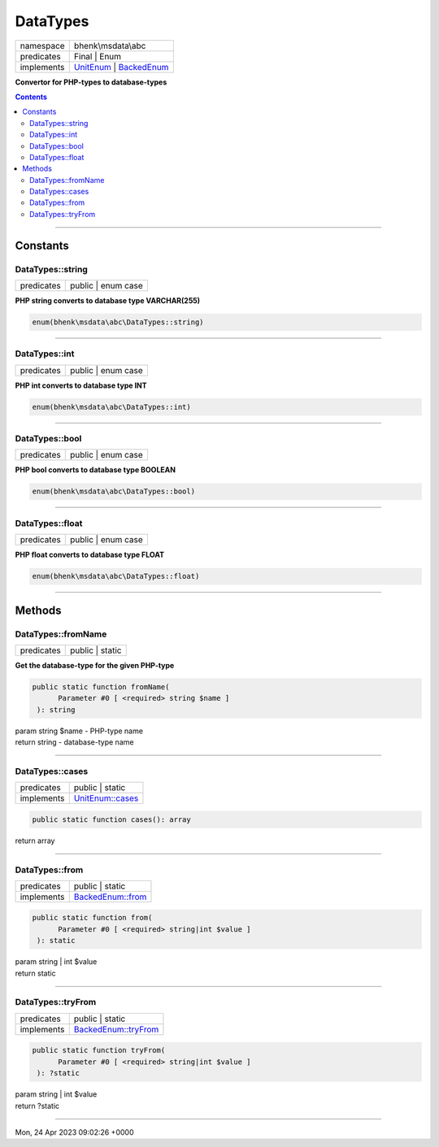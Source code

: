 .. required styles !!
.. raw:: html

    <style> .block {color:lightgrey; font-size: 0.6em; display: block; align-items: center; background-color:black; width:8em; height:8em;padding-left:7px;} </style>
    <style> .tag0 {color:grey; font-size: 0.9em; font-family: "Courier New", monospace;} </style>
    <style> .tag3 {color:grey; font-size: 0.9em; display: inline-block; width:3.1ch; font-family: "Courier New", monospace;} </style>
    <style> .tag4 {color:grey; font-size: 0.9em; display: inline-block; width:4.1ch; font-family: "Courier New", monospace;} </style>
    <style> .tag5 {color:grey; font-size: 0.9em; display: inline-block; width:5.1ch; font-family: "Courier New", monospace;} </style>
    <style> .tag6 {color:grey; font-size: 0.9em; display: inline-block; width:6.1ch; font-family: "Courier New", monospace;} </style>
    <style> .tag7 {color:grey; font-size: 0.9em; display: inline-block; width:7.1ch; font-family: "Courier New", monospace;} </style>
    <style> .tag8 {color:grey; font-size: 0.9em; display: inline-block; width:8.1ch; font-family: "Courier New", monospace;} </style>
    <style> .tag9 {color:grey; font-size: 0.9em; display: inline-block; width:9.1ch; font-family: "Courier New", monospace;} </style>
    <style> .tag10 {color:grey; font-size: 0.9em; display: inline-block; width:10.1ch; font-family: "Courier New", monospace;} </style>
    <style> .tag11 {color:grey; font-size: 0.9em; display: inline-block; width:11.1ch; font-family: "Courier New", monospace;} </style>
    <style> .tag12 {color:grey; font-size: 0.9em; display: inline-block; width:12.1ch; font-family: "Courier New", monospace;} </style>
    <style> .tagsign {color:grey; font-size: 0.9em; display: inline-block; width:3.2em;} </style>
    <style> .param {color:#005858; background-color:#F8F8F8; font-size: 0.8em; border:1px solid #D0D0D0;padding-left: 5px; padding-right: 5px;} </style>
    <style> .tech {color:#005858; background-color:#F8F8F8; font-size: 0.9em; border:1px solid #D0D0D0;padding-left: 5px; padding-right: 5px;} </style>

.. end required styles

.. required roles !!
.. role:: block
.. role:: tag0
.. role:: tag3
.. role:: tag4
.. role:: tag5
.. role:: tag6
.. role:: tag7
.. role:: tag8
.. role:: tag9
.. role:: tag10
.. role:: tag11
.. role:: tag12
.. role:: tagsign
.. role:: param
.. role:: tech

.. end required roles

.. _bhenk\msdata\abc\DataTypes:

DataTypes
=========

.. table::
   :widths: auto
   :align: left

   ========== =================================================================================================================================== 
   namespace  bhenk\\msdata\\abc                                                                                                                  
   predicates Final | Enum                                                                                                                        
   implements `UnitEnum <https://www.php.net/manual/en/class.unitenum.php>`_ | `BackedEnum <https://www.php.net/manual/en/class.backedenum.php>`_ 
   ========== =================================================================================================================================== 


**Convertor for PHP-types to database-types**


.. contents::


----


.. _bhenk\msdata\abc\DataTypes::Constants:

Constants
+++++++++


.. _bhenk\msdata\abc\DataTypes::string:

DataTypes::string
-----------------

.. table::
   :widths: auto
   :align: left

   ========== ================== 
   predicates public | enum case 
   ========== ================== 




**PHP string converts to database type VARCHAR(255)**



.. code-block:: php

   enum(bhenk\msdata\abc\DataTypes::string) 




----


.. _bhenk\msdata\abc\DataTypes::int:

DataTypes::int
--------------

.. table::
   :widths: auto
   :align: left

   ========== ================== 
   predicates public | enum case 
   ========== ================== 




**PHP int converts to database type INT**



.. code-block:: php

   enum(bhenk\msdata\abc\DataTypes::int) 




----


.. _bhenk\msdata\abc\DataTypes::bool:

DataTypes::bool
---------------

.. table::
   :widths: auto
   :align: left

   ========== ================== 
   predicates public | enum case 
   ========== ================== 




**PHP bool converts to database type BOOLEAN**



.. code-block:: php

   enum(bhenk\msdata\abc\DataTypes::bool) 




----


.. _bhenk\msdata\abc\DataTypes::float:

DataTypes::float
----------------

.. table::
   :widths: auto
   :align: left

   ========== ================== 
   predicates public | enum case 
   ========== ================== 




**PHP float converts to database type FLOAT**



.. code-block:: php

   enum(bhenk\msdata\abc\DataTypes::float) 




----


.. _bhenk\msdata\abc\DataTypes::Methods:

Methods
+++++++


.. _bhenk\msdata\abc\DataTypes::fromName:

DataTypes::fromName
-------------------

.. table::
   :widths: auto
   :align: left

   ========== =============== 
   predicates public | static 
   ========== =============== 


**Get the database-type for the given PHP-type**


.. code-block:: php

   public static function fromName(
         Parameter #0 [ <required> string $name ]
    ): string


| :tag6:`param` string :param:`$name` - PHP-type name
| :tag6:`return` string  - database-type name


----


.. _bhenk\msdata\abc\DataTypes::cases:

DataTypes::cases
----------------

.. table::
   :widths: auto
   :align: left

   ========== ===================================================================== 
   predicates public | static                                                       
   implements `UnitEnum::cases <https://www.php.net/manual/en/unitenum.cases.php>`_ 
   ========== ===================================================================== 


.. code-block:: php

   public static function cases(): array


| :tag6:`return` array


----


.. _bhenk\msdata\abc\DataTypes::from:

DataTypes::from
---------------

.. table::
   :widths: auto
   :align: left

   ========== ======================================================================= 
   predicates public | static                                                         
   implements `BackedEnum::from <https://www.php.net/manual/en/backedenum.from.php>`_ 
   ========== ======================================================================= 


.. code-block:: php

   public static function from(
         Parameter #0 [ <required> string|int $value ]
    ): static


| :tag6:`param` string | int :param:`$value`
| :tag6:`return` static


----


.. _bhenk\msdata\abc\DataTypes::tryFrom:

DataTypes::tryFrom
------------------

.. table::
   :widths: auto
   :align: left

   ========== ============================================================================= 
   predicates public | static                                                               
   implements `BackedEnum::tryFrom <https://www.php.net/manual/en/backedenum.tryfrom.php>`_ 
   ========== ============================================================================= 


.. code-block:: php

   public static function tryFrom(
         Parameter #0 [ <required> string|int $value ]
    ): ?static


| :tag6:`param` string | int :param:`$value`
| :tag6:`return` ?\ static


----

:block:`Mon, 24 Apr 2023 09:02:26 +0000` 
